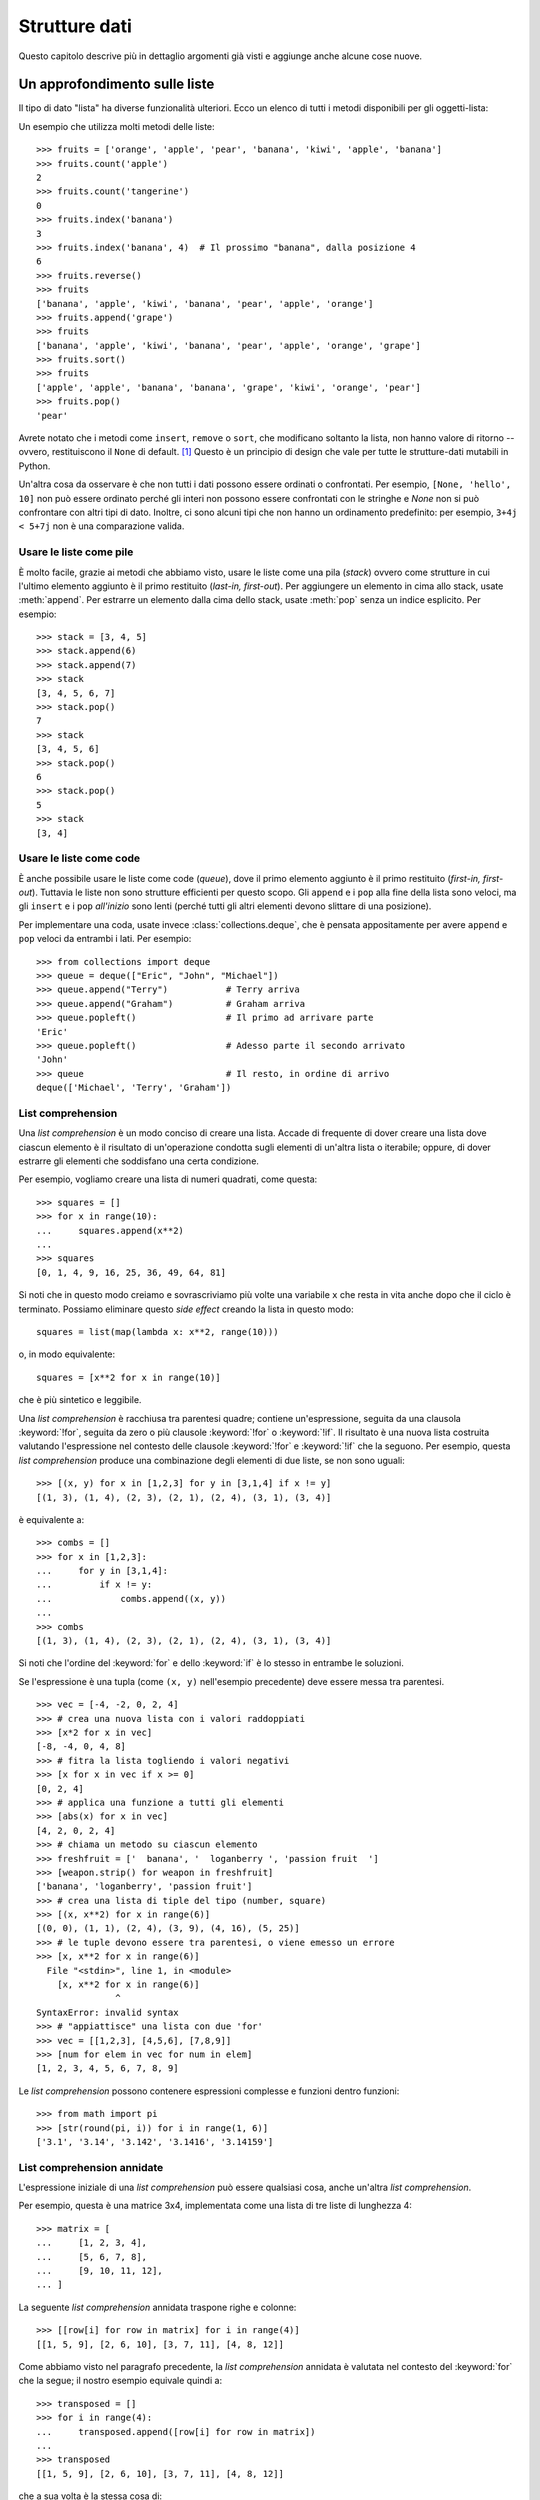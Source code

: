 .. _tut-structures:

**************
Strutture dati
**************

Questo capitolo descrive più in dettaglio argomenti già visti e aggiunge anche alcune cose nuove.

.. _tut-morelists:

Un approfondimento sulle liste
==============================

Il tipo di dato "lista" ha diverse funzionalità ulteriori. Ecco un elenco di tutti i metodi disponibili per gli oggetti-lista:

.. method:: list.append(x)
   :noindex:

   Aggiunge un elemento alla fine della lista. Equivale a ``a[len(a):] = [x]``.

.. method:: list.extend(iterable)
   :noindex:

   Estende una lista aggiungendovi tutti gli elementi di un oggetto iterabile. Equivale a ``a[len(a):] = iterable``.

.. method:: list.insert(i, x)
   :noindex:

   Inserisce un elemento alla posizione data. Il primo parametro è l'indice dell'elemento *prima del quale* sarà inserito il nostro, quindi ``a.insert(0, x)`` inserisce all'inizio della lista e ``a.insert(len(a), x)`` equivale a ``a.append(x)``.

.. method:: list.remove(x)
   :noindex:

   Rimuove il primo elemento della lista che ha valore *x*. Emette un :exc:`ValueError` se non esiste un elemento con questo valore.

.. method:: list.pop([i])
   :noindex:

   Rimuove e *restituisce* l'elemento alla posizione specificata. Se non viene specificato un indice, ``a.pop()`` rimuove e restituisce l'ultimo elemento della lista. (Le parentesi quadre intorno alla *i* nell'elenco dei parametri non significano che dovreste usare quelle parentesi quando chiamate il metodo, ma indicano invece che il parametro è *opzionale*. Vedrete molto spesso questa notazione nella documentazione della libreria standard di Python.)

.. method:: list.clear()
   :noindex:

   Rimuove tutti gli elementi della lista. Equivale a ``del a[:]``.

.. method:: list.index(x[, start[, end]])
   :noindex:

   Restituisce l'indice (partendo da zero) del primo elemento con valore *x*.
   Emette un :exc:`ValueError` se non esiste un elemento con quel valore.

   I parametri opzionali *start* e *end* limitano la ricerca all'interno di una determinata sotto-lista, e sono interpretati come nella notazione per il sezionamento. L'indice restituito è però relativo all'intera lista, non alla sequenza che inizia con *start*. 

.. method:: list.count(x)
   :noindex:

   Restituisce il numero di volte che *x* appare nella lista.

.. method:: list.sort(key=None, reverse=False)
   :noindex:

   Ordina sul posto gli elementi della lista. I parametri possono essere usati per aggiungere criteri all'ordinamento: si veda la funzione :func:`sorted` per il loro uso. 

.. method:: list.reverse()
   :noindex:

   Capovolge sul posto gli elementi della lista.

.. method:: list.copy()
   :noindex:

   Restituisce una copia per indirizzo (*shallow copy*) della lista. Equivale a ``a[:]``.

Un esempio che utilizza molti metodi delle liste::

    >>> fruits = ['orange', 'apple', 'pear', 'banana', 'kiwi', 'apple', 'banana']
    >>> fruits.count('apple')
    2
    >>> fruits.count('tangerine')
    0
    >>> fruits.index('banana')
    3
    >>> fruits.index('banana', 4)  # Il prossimo "banana", dalla posizione 4
    6
    >>> fruits.reverse()
    >>> fruits
    ['banana', 'apple', 'kiwi', 'banana', 'pear', 'apple', 'orange']
    >>> fruits.append('grape')
    >>> fruits
    ['banana', 'apple', 'kiwi', 'banana', 'pear', 'apple', 'orange', 'grape']
    >>> fruits.sort()
    >>> fruits
    ['apple', 'apple', 'banana', 'banana', 'grape', 'kiwi', 'orange', 'pear']
    >>> fruits.pop()
    'pear'

Avrete notato che i metodi come ``insert``, ``remove`` o ``sort``, che modificano soltanto la lista, non hanno valore di ritorno -- ovvero, restituiscono il ``None`` di default. [1]_  Questo è un principio di design che vale per tutte le strutture-dati mutabili in Python.

Un'altra cosa da osservare è che non tutti i dati possono essere ordinati o confrontati. Per esempio, ``[None, 'hello', 10]`` non può essere ordinato perché gli interi non possono essere confrontati con le stringhe e *None* non si può confrontare con altri tipi di dato. Inoltre, ci sono alcuni tipi che non hanno un ordinamento predefinito: per esempio, ``3+4j < 5+7j`` non è una comparazione valida.

.. _tut-lists-as-stacks:

Usare le liste come pile
------------------------

.. sectionauthor:: Ka-Ping Yee <ping@lfw.org>

È molto facile, grazie ai metodi che abbiamo visto, usare le liste come una pila (*stack*) ovvero come strutture in cui l'ultimo elemento aggiunto è il primo restituito (*last-in, first-out*). Per aggiungere un elemento in cima allo stack, usate :meth:`append`. Per estrarre un elemento dalla cima dello stack, usate :meth:`pop` senza un indice esplicito. Per esempio::

   >>> stack = [3, 4, 5]
   >>> stack.append(6)
   >>> stack.append(7)
   >>> stack
   [3, 4, 5, 6, 7]
   >>> stack.pop()
   7
   >>> stack
   [3, 4, 5, 6]
   >>> stack.pop()
   6
   >>> stack.pop()
   5
   >>> stack
   [3, 4]

.. _tut-lists-as-queues:

Usare le liste come code
------------------------

.. sectionauthor:: Ka-Ping Yee <ping@lfw.org>

È anche possibile usare le liste come code (*queue*), dove il primo elemento aggiunto è il primo restituito (*first-in, first-out*). Tuttavia le liste non sono strutture efficienti per questo scopo. Gli ``append`` e i ``pop`` alla fine della lista sono veloci, ma gli ``insert`` e i ``pop`` *all'inizio* sono lenti (perché tutti gli altri elementi devono slittare di una posizione). 

Per implementare una coda, usate invece :class:`collections.deque`, che è pensata appositamente per avere ``append`` e ``pop`` veloci da entrambi i lati. Per esempio::

   >>> from collections import deque
   >>> queue = deque(["Eric", "John", "Michael"])
   >>> queue.append("Terry")           # Terry arriva
   >>> queue.append("Graham")          # Graham arriva
   >>> queue.popleft()                 # Il primo ad arrivare parte
   'Eric'
   >>> queue.popleft()                 # Adesso parte il secondo arrivato
   'John'
   >>> queue                           # Il resto, in ordine di arrivo
   deque(['Michael', 'Terry', 'Graham'])

.. _tut-listcomps:

List comprehension
------------------

Una *list comprehension* è un modo conciso di creare una lista. Accade di frequente di dover creare una lista dove ciascun elemento è il risultato di un'operazione condotta sugli elementi di un'altra lista o iterabile; oppure, di dover estrarre gli elementi che soddisfano una certa condizione. 

Per esempio, vogliamo creare una lista di numeri quadrati, come questa::

   >>> squares = []
   >>> for x in range(10):
   ...     squares.append(x**2)
   ...
   >>> squares
   [0, 1, 4, 9, 16, 25, 36, 49, 64, 81]

Si noti che in questo modo creiamo e sovrascriviamo più volte una variabile ``x`` che resta in vita anche dopo che il ciclo è terminato. Possiamo eliminare questo *side effect* creando la lista in questo modo::

   squares = list(map(lambda x: x**2, range(10)))

o, in modo equivalente::

   squares = [x**2 for x in range(10)]

che è più sintetico e leggibile.

Una *list comprehension* è racchiusa tra parentesi quadre; contiene un'espressione, seguita da una clausola :keyword:`!for`, seguita da zero o più clausole :keyword:`!for` o :keyword:`!if`. Il risultato è una nuova lista costruita valutando l'espressione nel contesto delle clausole :keyword:`!for` e :keyword:`!if` che la seguono. Per esempio, questa *list comprehension* produce una combinazione degli elementi di due liste, se non sono uguali::

   >>> [(x, y) for x in [1,2,3] for y in [3,1,4] if x != y]
   [(1, 3), (1, 4), (2, 3), (2, 1), (2, 4), (3, 1), (3, 4)]

è equivalente a::

   >>> combs = []
   >>> for x in [1,2,3]:
   ...     for y in [3,1,4]:
   ...         if x != y:
   ...             combs.append((x, y))
   ...
   >>> combs
   [(1, 3), (1, 4), (2, 3), (2, 1), (2, 4), (3, 1), (3, 4)]

Si noti che l'ordine del :keyword:`for` e dello :keyword:`if` è lo stesso in entrambe le soluzioni. 

Se l'espressione è una tupla (come ``(x, y)`` nell'esempio precedente) deve essere messa tra parentesi. ::

   >>> vec = [-4, -2, 0, 2, 4]
   >>> # crea una nuova lista con i valori raddoppiati
   >>> [x*2 for x in vec]
   [-8, -4, 0, 4, 8]
   >>> # fitra la lista togliendo i valori negativi
   >>> [x for x in vec if x >= 0]
   [0, 2, 4]
   >>> # applica una funzione a tutti gli elementi
   >>> [abs(x) for x in vec]
   [4, 2, 0, 2, 4]
   >>> # chiama un metodo su ciascun elemento
   >>> freshfruit = ['  banana', '  loganberry ', 'passion fruit  ']
   >>> [weapon.strip() for weapon in freshfruit]
   ['banana', 'loganberry', 'passion fruit']
   >>> # crea una lista di tiple del tipo (number, square)
   >>> [(x, x**2) for x in range(6)]
   [(0, 0), (1, 1), (2, 4), (3, 9), (4, 16), (5, 25)]
   >>> # le tuple devono essere tra parentesi, o viene emesso un errore
   >>> [x, x**2 for x in range(6)]
     File "<stdin>", line 1, in <module>
       [x, x**2 for x in range(6)]
                  ^
   SyntaxError: invalid syntax
   >>> # "appiattisce" una lista con due 'for'
   >>> vec = [[1,2,3], [4,5,6], [7,8,9]]
   >>> [num for elem in vec for num in elem]
   [1, 2, 3, 4, 5, 6, 7, 8, 9]

Le *list comprehension* possono contenere espressioni complesse e funzioni dentro funzioni::

   >>> from math import pi
   >>> [str(round(pi, i)) for i in range(1, 6)]
   ['3.1', '3.14', '3.142', '3.1416', '3.14159']

List comprehension annidate
---------------------------

L'espressione iniziale di una *list comprehension* può essere qualsiasi cosa, anche un'altra *list comprehension*. 

Per esempio, questa è una matrice 3x4, implementata come una lista di tre liste di lunghezza 4::

   >>> matrix = [
   ...     [1, 2, 3, 4],
   ...     [5, 6, 7, 8],
   ...     [9, 10, 11, 12],
   ... ]

La seguente *list comprehension* annidata traspone righe e colonne::

   >>> [[row[i] for row in matrix] for i in range(4)]
   [[1, 5, 9], [2, 6, 10], [3, 7, 11], [4, 8, 12]]

Come abbiamo visto nel paragrafo precedente, la *list comprehension* annidata è valutata nel contesto del :keyword:`for` che la segue; il nostro esempio equivale quindi a::

   >>> transposed = []
   >>> for i in range(4):
   ...     transposed.append([row[i] for row in matrix])
   ...
   >>> transposed
   [[1, 5, 9], [2, 6, 10], [3, 7, 11], [4, 8, 12]]

che a sua volta è la stessa cosa di::

   >>> transposed = []
   >>> for i in range(4):
   ...     # le 3 righe seguenti equivalgono alla list comp. annidata
   ...     transposed_row = []
   ...     for row in matrix:
   ...         transposed_row.append(row[i])
   ...     transposed.append(transposed_row)
   ...
   >>> transposed
   [[1, 5, 9], [2, 6, 10], [3, 7, 11], [4, 8, 12]]

Nella pratica di tutti i giorni, è preferibile usare le funzioni predefinite alle istruzioni di controllo di flusso troppo complicate. La funzione :func:`zip` è molto adatta al nostro specifico scenario::

   >>> list(zip(*matrix))
   [(1, 5, 9), (2, 6, 10), (3, 7, 11), (4, 8, 12)]

Si veda :ref:`tut-unpacking-arguments` per l'uso dell'asterisco in questa chiamata di funzione.

.. _tut-del:

L'istruzione :keyword:`!del`
============================

L'istruzione :keyword:`del` consente di rimuovere un elemento da una lista, data la sua posizione anziché il valore. È differente dal metodo :meth:`pop`, che restituisce il valore dell'elemento rimosso. L'istruzione :keyword:`del` può anche essere usata per rimuovere una sezione della lista, o svuotare l'intera lista (come abbiamo già fatto assegnando una lista vuota alla sezione). Per esempio::

   >>> a = [-1, 1, 66.25, 333, 333, 1234.5]
   >>> del a[0]
   >>> a
   [1, 66.25, 333, 333, 1234.5]
   >>> del a[2:4]
   >>> a
   [1, 66.25, 1234.5]
   >>> del a[:]
   >>> a
   []

:keyword:`del` può anche eliminare una variabile::

   >>> del a

Adesso riferirsi ad ``a`` produce un errore, almeno finché non le viene assegnato un nuovo valore. Vedremo in seguito altri possibili usi di :keyword:`del`.

.. _tut-tuples:

Tuple e sequenze
================

Abbiamo visto che le liste e le stringhe hanno molte proprietà in comune, come le operazioni di indicizzazione e sezionamento. In effetti sono due esempi del tipo di dato *sequenza* (si veda :ref:`Sequenze - liste, tuple, range<typesseq>`). Dal momento che Python è un linguaggio in evoluzione, altri tipi di sequenza potrebbero essere aggiunti in futuro. Un altro tipo di sequenza predefinita è la *tupla*. 

Una tupla è una serie di valori separati da virgola, per esempio::

   >>> t = 12345, 54321, 'hello!'
   >>> t[0]
   12345
   >>> t
   (12345, 54321, 'hello!')
   >>> # Le tuple possono essere annidate:
   ... u = t, (1, 2, 3, 4, 5)
   >>> u
   ((12345, 54321, 'hello!'), (1, 2, 3, 4, 5))
   >>> # Le tuple sono immutabili:
   ... t[0] = 88888
   Traceback (most recent call last):
     File "<stdin>", line 1, in <module>
   TypeError: 'tuple' object does not support item assignment
   >>> # ma possono contenere oggetti mutabili:
   ... v = ([1, 2, 3], [3, 2, 1])
   >>> v
   ([1, 2, 3], [3, 2, 1])

Come si può vedere, le tuple in output sono sempre scritte con le parentesi, in modo che le tuple annidate siano leggibili facilmente. Possono essere scritte in input con o senza parentesi, anche se molto spesso le parentesi sono comunque necessarie (se la tupla fa parte di un'espressione più grande). Non è possibile assegnare a un elemento della tupla: tuttavia è possibile creare tuple che contengono oggetti mutabili, come una lista. 

Anche se le tuple possono sembrare simili alle liste, sono usate in contesti diversi e per scopi diversi. Le tuple sono :term:`immutabili<immutable>` e di solito ospitano una collezione di elementi eterogenei, a cui si può accedere tramite "spacchettamento" (vedi oltre) o indici, o anche attributi, nel caso di una :func:`namedtuples <collections.namedtuple>`. Le liste sono :term:`mutabili<mutable>` e di solito ospitano elementi omogenei, a cui si accede iterando sulla lista. 

Le tuple che hanno zero o un elemento pongono un problema di costruzione: la sintassi prevede due piccole stranezze per risolvere questi casi. Le tuple vuote si creano con una coppia di parentesi, senza nulla dentro. Le tuple con un solo elemento hanno una virgola finale (non è sufficiente mettere il valore tra parentesi per creare una tupla). Non è bello da vedere, ma funziona. Per esempio::

   >>> empty = ()
   >>> singleton = 'hello',    # <-- notare la virgola finale
   >>> len(empty)
   0
   >>> len(singleton)
   1
   >>> singleton
   ('hello',)

L'assegnazione ``t = 12345, 54321, 'hello!'`` è un esempio di *impacchettamento* di tupla: i valori``12345``, ``54321`` e ``'hello!'`` sono impacchettati insieme nella tupla. L'inverso è anche possibile::

   >>> x, y, z = t

Questo si chiama, prevedibilmente, *spacchettamento* di sequenza, e funziona con tutti i tipi di sequenza, a destra del segno di uguaglianza. Lo spacchettamento richiede che il numero delle variabili sul lato sinistro sia uguale al numero di elementi della sequenza sul lato destro. Si noti che l'assegnamento multiplo è in realtà una combinazione delle due operazioni di impacchettamento e spacchettamento. 

.. _tut-sets:

Set
===

Python ha un tipo di dato per i *set*. Un set è una collezione non ordinata senza elementi duplicati. Tra gli utilizzi più frequenti vi sono i test di appartenenza e l'eliminazione dei duplicati. I set supportano anche le operazioni matematiche di unione, intersezione, differenza e differenza simmetrica. 

Per creare un set si può usare la funzione :func:`set` o le parentesi graffe. Si noti che per creare un set vuoto occorre usare ``set()``, non ``{}``: questo infatti crea un *dizionario* vuoto, come vedremo nella prossima sezione. 

Ecco una breve dimostrazione::

   >>> basket = {'apple', 'orange', 'apple', 'pear', 'orange', 'banana'}
   >>> print(basket)                      # i duplicati sono stati rimossi
   {'orange', 'banana', 'pear', 'apple'}
   >>> 'orange' in basket                 # test di appartenza veloce
   True
   >>> 'crabgrass' in basket
   False

   >>> # Dimostra le operazioni sui set con i caratteri di due parole
   ...
   >>> a = set('abracadabra')
   >>> b = set('alacazam')
   >>> a                                  # caratteri unici in a
   {'a', 'r', 'b', 'c', 'd'}
   >>> a - b                              # in a ma non in b
   {'r', 'd', 'b'}
   >>> a | b                              # in a o b o entrambi
   {'a', 'c', 'r', 'd', 'b', 'm', 'z', 'l'}
   >>> a & b                              # sia in a sia in b
   {'a', 'c'}
   >>> a ^ b                              # in a o b, ma non in entrambi
   {'r', 'd', 'b', 'm', 'z', 'l'}

Analogamente alle :ref:`list comprehensions <tut-listcomps>`, esistono le *set comprehensions*::

   >>> a = {x for x in 'abracadabra' if x not in 'abc'}
   >>> a
   {'r', 'd'}

.. _tut-dictionaries:

Dizionari
=========

Un altro utile tipo predefinito in Python è il *dizionario* (si veda :ref:`Tipi di mapping - dizionari<typesmapping>`). I dizionari sono anche chiamati "array associativi" o "memorie associative" in altri linguaggi. A differenza delle sequenze che sono indicizzate con intervalli numerici, i dizionari sono indicizzati con *chiavi*; le chiavi possono essere di qualsiasi tipo immutabile: stringhe e numeri sono sempre adatti come chiavi. Le tuple possono essere usate come chiavi, se contengono solo stringhe, numeri o altre tuple; se una tupla contiene qualsiasi altro oggetto mutabile, direttamente o indirettamente, allora non può fungere da chiave per un dizionario. Non potete usare le liste come chiavi, dal momento che queste possono essere modificate sul posto con l'assegnamento a un indice, il sezionamento o metodi come :meth:`append` e :meth:`extend`.

Conviene pensare a un dizionario come a una collezione di coppie *chiave: valore*, con il requisito che le chiavi devono essere univoche all'interno del dizionario. Una coppia di parentesi graffe crea un dizionario vuoto: ``{}``. Per inizializzare il dizionario è possibile inserire nelle parentesi delle coppie *chiave: valore*; questo è anche il modo in cui i dizionari sono scritti in output. 

Le operazioni principali con i dizionari sono: conservare un valore accoppiandolo a una chiave; ed estrarre il valore data la chiave. È inoltre possibile cancellare una coppia *chiave: valore* con ``del``. Se si accoppia un valore a una chiave già in uso, il vecchio valore viene sovrascritto. Estrarre un valore con una chiave inesistente produce un errore. 

Usare ``list(d)`` su un dizionario restituisce una lista di tutte le chiavi usate nel dizionario, in ordine di inserimento (se le preferite ordinate, potete invece usare ``sorted(d)``). Per sapere se una chiave è presente in un dizionario, usate la parola-chiave :keyword:`in`.

Ecco un esempio di utilizzo di un dizionario::

   >>> tel = {'jack': 4098, 'sape': 4139}
   >>> tel['guido'] = 4127
   >>> tel
   {'jack': 4098, 'sape': 4139, 'guido': 4127}
   >>> tel['jack']
   4098
   >>> del tel['sape']
   >>> tel['irv'] = 4127
   >>> tel
   {'jack': 4098, 'guido': 4127, 'irv': 4127}
   >>> list(tel)
   ['jack', 'guido', 'irv']
   >>> sorted(tel)
   ['guido', 'irv', 'jack']
   >>> 'guido' in tel
   True
   >>> 'jack' not in tel
   False

La funzione :func:`dict` costruisce un dizionario da una sequenza di coppie *chiave, valore*::

   >>> dict([('sape', 4139), ('guido', 4127), ('jack', 4098)])
   {'sape': 4139, 'guido': 4127, 'jack': 4098}

Inoltre, è possibile usare le *dict comprehension* per creare dizionari da espressioni arbitrarie che restituiscono coppie *chiave: valore*::

   >>> {x: x**2 for x in (2, 4, 6)}
   {2: 4, 4: 16, 6: 36}

Quando le chiavi sono delle stringhe, è più semplice passare a :func:`dict` degli argomenti keyword::

   >>> dict(sape=4139, guido=4127, jack=4098)
   {'sape': 4139, 'guido': 4127, 'jack': 4098}

.. _tut-loopidioms:

Tecniche di iterazione
======================

Quando occorre iterare su un dizionario, le chiavi e i valori corrispondenti si possono estrarre contemporaneamente con il metodo :meth:`items`::

   >>> knights = {'gallahad': 'the pure', 'robin': 'the brave'}
   >>> for k, v in knights.items():
   ...     print(k, v)
   ...
   gallahad the pure
   robin the brave

Quando si itera su una sequenza, l'indice e il valore corrispondente si possono estrarre contemporaneamente con la funzione :func:`enumerate`::

   >>> for i, v in enumerate(['tic', 'tac', 'toe']):
   ...     print(i, v)
   ...
   0 tic
   1 tac
   2 toe

Per iterare su due o più sequenze contemporaneamente, queste possono essere accoppiate con la funzione :func:`zip`::

   >>> questions = ['name', 'quest', 'favorite color']
   >>> answers = ['lancelot', 'the holy grail', 'blue']
   >>> for q, a in zip(questions, answers):
   ...     print('What is your {0}?  It is {1}.'.format(q, a))
   ...
   What is your name?  It is lancelot.
   What is your quest?  It is the holy grail.
   What is your favorite color?  It is blue.

Per iterare su una sequenza in ordine inverso, si scrive l'iterazione in avanti e su questa si chiama poi la funzione :func:`reversed`::

   >>> for i in reversed(range(1, 10, 2)):
   ...     print(i)
   ...
   9
   7
   5
   3
   1

Per iterare su una sequenza in modo ordinato, usate la funzione :func:`sorted` che restituisce una nuova lista ordinata, lasciando inalterato l'originale::

   >>> basket = ['apple', 'orange', 'apple', 'pear', 'orange', 'banana']
   >>> for i in sorted(basket):
   ...     print(i)
   ...
   apple
   apple
   banana
   orange
   orange
   pear

Usate la funzione :func:`set` su una sequenza per eliminare i duplicati. Combinare :func:`sorted` con :func:`set` è un modo idiomatico per iterare sugli elementi unici di una sequenza in ordine alfabetico::

   >>> basket = ['apple', 'orange', 'apple', 'pear', 'orange', 'banana']
   >>> for f in sorted(set(basket)):
   ...     print(f)
   ...
   apple
   banana
   orange
   pear

Talvolta si cerca di modificare la lista mentre ci si sta iterando sopra; è spesso più semplice creare invece una nuova lista::

   >>> import math
   >>> raw_data = [56.2, float('NaN'), 51.7, 55.3, 52.5, float('NaN'), 47.8]
   >>> filtered_data = []
   >>> for value in raw_data:
   ...     if not math.isnan(value):
   ...         filtered_data.append(value)
   ...
   >>> filtered_data
   [56.2, 51.7, 55.3, 52.5, 47.8]

.. _tut-conditions:

Un approfondimento sulle condizioni
===================================

Le condizioni usate nelle istruzioni ``while`` e ``if`` possono contenere qualsiasi operatore, non solo di confronto. 

Gli operatori di confronto ``in`` e ``not in`` controllano se un valore esiste o meno in una sequenza. Gli operatori ``is`` e ``is not`` ci dicono se due oggetti sono effettivamente lo stesso oggetto: questo importa solo per gli oggetti mutabili come le liste. Tutti gli operatori di confronto hanno la stessa priorità, che è più bassa di quella di tutti gli altri operatori numerici. 

I confronti possono essere collegati. Per esempio, ``a < b == c`` testa se ``a`` è minore di ``b`` e inoltre se ``b`` è uguale a ``c``.

I confronti possono essere combinati usando gli operatori booleani ``and`` e ``or``; il risultato di un confronto, o di qualsiasi altra espressione booleana, si può negare con ``not``. Questi operatori hanno una priorità più bassa degli operatori di confronto; tra di loro, ``not`` ha la priorità più alta e ``or`` la più bassa, così che ``A and not B or C`` equivale a ``(A and (not B)) or C``. Come sempre, si possono usare le parentesi per esprimere la priorità desiderata. 

Gli operatori booleani ``and`` e ``or`` sono detti "operatori corto-circuito": i loro argomenti sono valutati da sinistra a destra, ma la valutazione si ferma non appena l'esito è chiaro. Per esempio, se ``A`` e ``C`` sono "veri" ma ``B`` è "falso", allora ``A and B and C`` si ferma prima di valutare l'espressione ``C``. Quando vengono usati per restituire un valore, e non come booleani, gli operatori corto-circuito restituiscono l'ultimo argomento valutato. 

È possibile assegnare a una variabile il risultato di un confronto o di un'altra espressione booleana. Per esempio, ::

   >>> string1, string2, string3 = '', 'Trondheim', 'Hammer Dance'
   >>> non_null = string1 or string2 or string3
   >>> non_null
   'Trondheim'

Si noti che in Python, a differenza di C, un assegnamento dentro un'espressione può essere fatto solo esplicitamente con il :ref:`walrus operator <why-can-t-i-use-an-assignment-in-an-expression>` ``:=``. Questo evita una serie di problemi comuni che si incontrano programmando in C: scrivere per sbaglio ``=`` in un'espressione, quando si intende ``==``. 

.. _tut-comparing:

Confronto di sequenze e altri tipi
==================================

In genere è possibile confrontare un oggetto-sequenza con una sequenza dello stesso tipo. Il confronto è fatto in ordine *lessicografico*: prima sono confrontati i primi due elementi tra loro; se sono diversi questo determina l'esito del confronto; se sono uguali, si confrontano i secondi elementi e così via, fino a quando una delle due sequenze termina. Se due elementi da confrontare sono essi stessi delle sequenze, viene effettuato un confronto lessicografico tra questi, ricorsivamente. Se tutti gli elementi sono uguali fra loro, le sequenze sono considerate uguali. Se una sequenza è una sotto-sequenza iniziale di un'altra, è la sequenza più breve a risultare la minore nel confronto. L'ordine lessicografico per le stringhe usa i *code point* Unicode per confrontare i singoli caratteri. Ecco alcuni esempi di confronto tra sequenze dello stesso tipo::

   (1, 2, 3)              < (1, 2, 4)
   [1, 2, 3]              < [1, 2, 4]
   'ABC' < 'C' < 'Pascal' < 'Python'
   (1, 2, 3, 4)           < (1, 2, 4)
   (1, 2)                 < (1, 2, -1)
   (1, 2, 3)             == (1.0, 2.0, 3.0)
   (1, 2, ('aa', 'ab'))   < (1, 2, ('abc', 'a'), 4)

Si noti che confrontare oggetti di tipo diverso con ``<`` o ``>`` è possibile, purché gli oggetti abbiano un metodo di confronto adeguato. Per esempio, i diversi tipi numerici sono confrontati in base al loro valore, quindi 0 è uguale a 0.0 e così via. In assenza di un metodo di confronto, l'interprete non fornisce un ordinamento arbitrario, ma emette invece un'eccezione :exc:`TypeError`.

.. only:: html

   .. rubric:: Note

.. [1] Altri linguaggi preferiscono restituire l'oggetto mutato, cosa che consente il concatenamento dei metodi, per esempio ``d->insert("a")->remove("b")->sort();``.

